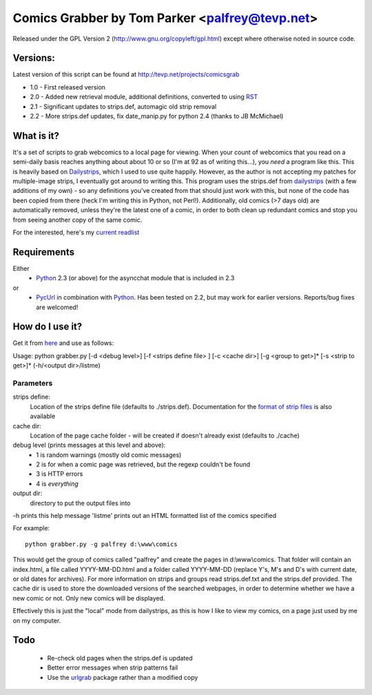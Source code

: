 Comics Grabber by Tom Parker <palfrey@tevp.net>
======================================================
Released under the GPL Version 2 (http://www.gnu.org/copyleft/gpl.html) except 
where otherwise noted in source code.

Versions:
---------
Latest version of this script can be found at http://tevp.net/projects/comicsgrab

- 1.0 - First released version
- 2.0 - Added new retrieval module, additional definitions, converted to using RST_
- 2.1 - Significant updates to strips.def, automagic old strip removal
- 2.2 - More strips.def updates, fix date_manip.py for python 2.4 (thanks to JB McMichael)

What is it?
-----------
It's a set of scripts to grab webcomics to a local page for viewing. When your 
count of webcomics that you read on a semi-daily basis reaches anything about 
about 10 or so (I'm at 92 as of writing this...), you *need* a program like 
this. This is heavily based on Dailystrips_, which I used to use quite happily. 
However, as the author is not accepting my patches for multiple-image strips, I 
eventually got around to writing this. This program uses the strips.def from 
dailystrips_ (with a few additions of my own) - so any definitions you've created 
from that should just work with this, but none of the code has been copied from 
there (heck I'm writing this in Python, not Perl!). Additionally, old comics (>7 days
old) are automatically removed, unless they're the latest one of a comic, in order
to both clean up redundant comics and stop you from seeing another copy of the
same comic.

For the interested, here's my `current readlist`_

Requirements
------------
Either
 - Python_ 2.3 (or above) for the asyncchat module that is included in 2.3
or
 - PycUrl_ in combination with Python_. Has been tested on 2.2, but may work for earlier versions. Reports/bug fixes are welcomed!

How do I use it?
----------------
Get it from here_ and use as follows:

Usage: python grabber.py [-d <debug level>] [-f <strips define file> ] [-c <cache dir>] [-g <group to get>]* [-s <strip to get>]* (-h/<output dir>/listme)

Parameters
~~~~~~~~~~
strips define:
	Location of the strips define file (defaults to ./strips.def). Documentation for the `format of strip files`_ is also available
cache dir:
	Location of the page cache folder - will be created if doesn't already exist (defaults to ./cache)
debug level (prints messages at this level and above):
 - 1 is random warnings (mostly old comic messages)
 - 2 is for when a comic page was retrieved, but the regexp couldn't be found
 - 3 is HTTP errors
 - 4 is *everything*
output dir:
	directory to put the output files into

-h prints this help message
'listme' prints out an HTML formatted list of the comics specified

For example::

	python grabber.py -g palfrey d:\www\comics

This would get the group of comics called "palfrey" and create the pages in 
d:\\www\\comics. That folder will contain an index.html, a file called 
YYYY-MM-DD.html and a folder called YYYY-MM-DD (replace Y's, M's and D's with 
current date, or old dates for archives). For more information on strips and 
groups read strips.def.txt and the strips.def provided. The cache dir is used 
to store the downloaded versions of the searched webpages, in order to determine 
whether we have a new comic or not. Only new comics will be displayed.

Effectively this is just the "local" mode from dailystrips, as this is how I 
like to view my comics, on a page just used by me on my computer.

Todo
----
 - Re-check old pages when the strips.def is updated
 - Better error messages when strip patterns fail
 - Use the urlgrab_ package rather than a modified copy


.. RST information, ignore if you're reading the .txt version
.. _RST: http://docutils.sourceforge.net/rst.html
.. _PycUrl: http://pycurl.sourceforge.net/
.. _Python: http://www.python.org
.. _Dailystrips: http://dailystrips.sourceforge.net/
.. _`format of strip files`: strips.php
.. _`current readlist`: readlist.php
.. _here: comicsgrab-2.2.tar.gz
.. _urlgrab: http://github.com/palfrey/urlgrab/
